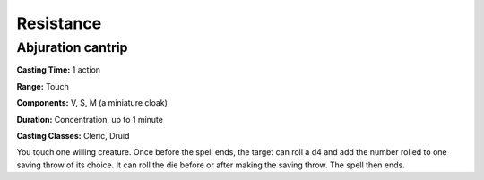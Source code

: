 
.. _srd:resistance:

Resistance
-------------------------------------------------------------

Abjuration cantrip
^^^^^^^^^^^^^^^^^^

**Casting Time:** 1 action

**Range:** Touch

**Components:** V, S, M (a miniature cloak)

**Duration:** Concentration, up to 1 minute

**Casting Classes:** Cleric, Druid

You touch one willing creature. Once before the spell ends, the target
can roll a d4 and add the number rolled to one saving throw of its
choice. It can roll the die before or after making the saving throw. The
spell then ends.
